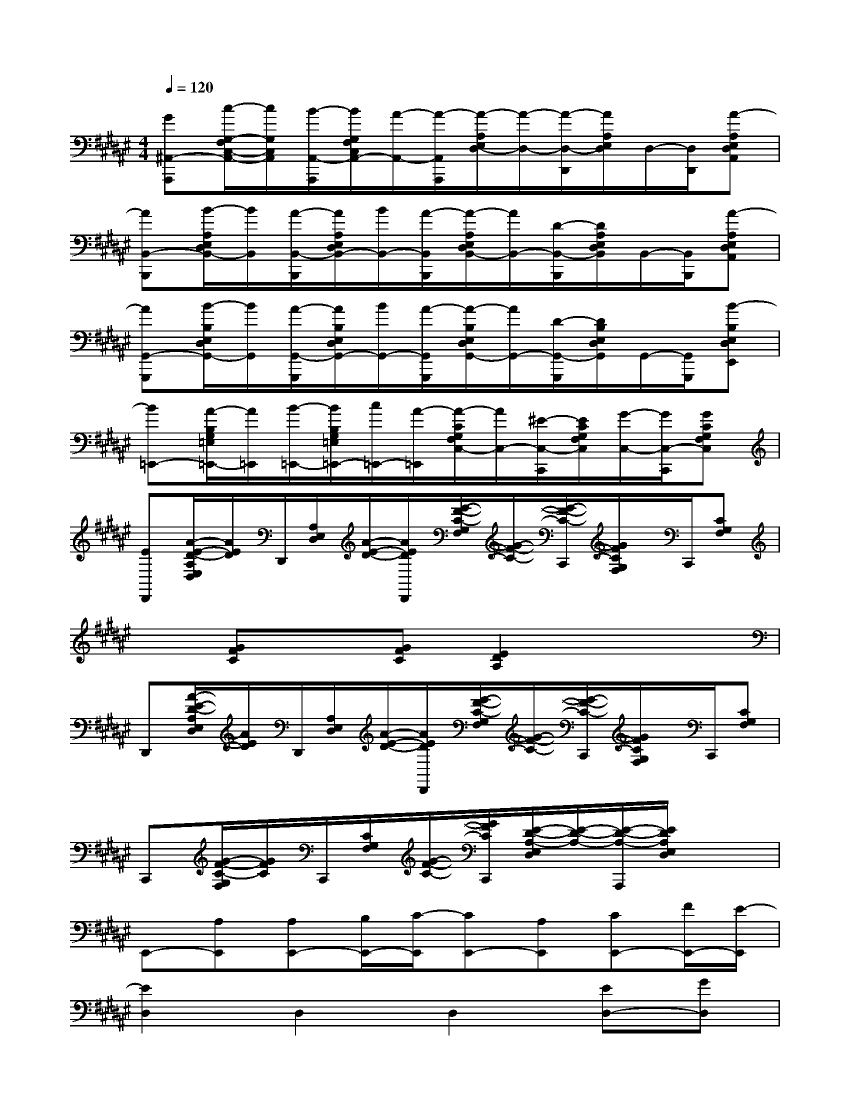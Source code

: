 X:1
T:
M:4/4
L:1/8
Q:1/4=120
K:F#%6sharps
V:1
[G^A,,-A,,,][c/2-G,/2-F,/2C,/2-A,,/2-][c/2G,/2C,/2A,,/2][B/2-A,,/2-A,,,/2][B/2G,/2F,/2C,/2A,,/2-][A/2-A,,/2-][A/2-A,,/2A,,,/2][A/2-A,/2E,/2D,/2-][A/2-D,/2-][A/2-D,/2-D,,/2][A/2A,/2E,/2D,/2]D,/2-[D,/2D,,/2][A-A,E,D,A,,]|
[AB,,-B,,,][B/2-A,/2E,/2D,/2B,,/2-][B/2B,,/2][A/2-B,,/2-B,,,/2][A/2A,/2E,/2D,/2B,,/2-][B/2B,,/2-][A/2-B,,/2B,,,/2][A/2-A,/2E,/2D,/2B,,/2-][A/2B,,/2-][D/2-B,,/2-B,,,/2][D/2A,/2E,/2D,/2B,,/2]B,,/2-[B,,/2B,,,/2][A-A,E,D,A,,]|
[AG,,-G,,,][B/2-B,/2E,/2D,/2G,,/2-][B/2G,,/2][A/2-G,,/2-G,,,/2][A/2B,/2E,/2D,/2G,,/2-][B/2G,,/2-][A/2-G,,/2G,,,/2][A/2-B,/2E,/2D,/2G,,/2-][A/2G,,/2-][D/2-G,,/2-G,,,/2][D/2B,/2E,/2D,/2G,,/2]G,,/2-[G,,/2G,,,/2][B-B,E,D,E,,]|
[B=E,,-][A/2-B,/2G,/2=E,/2=E,,/2-][A/2=E,,/2][B/2-=E,,/2-][B/2B,/2G,/2=E,/2=E,,/2-][c/2=E,,/2-][A/2-=E,,/2][A/2-C/2G,/2F,/2C,/2-][A/2C,/2-][^E/2-C,/2-C,,/2][E/2C/2G,/2F,/2C,/2][G/2-C,/2-][G/2C,/2-C,,/2][GCG,F,C,]|
[ED,,][A/2-E/2-D/2-A,/2E,/2D,/2][A/2E/2D/2]D,,/2[A,/2E,/2D,/2][A/2-E/2-D/2-][A/2E/2D/2D,,/2][G/2-F/2-C/2-G,/2F,/2][G/2-F/2-C/2-][G/2-F/2-C/2-C,,/2][G/2F/2C/2G,/2F,/2]x/2C,,/2[CG,F,]|
x[GFC]x[GFC][E2D2A,2]x2|
D,,[A/2-E/2-D/2-A,/2E,/2D,/2][A/2E/2D/2]D,,/2[A,/2E,/2D,/2][A/2-E/2-D/2-][A/2E/2D/2D,,/2][G/2-F/2-C/2-G,/2F,/2][G/2-F/2-C/2-][G/2-F/2-C/2-C,,/2][G/2F/2C/2G,/2F,/2]x/2C,,/2[CG,F,]|
C,,[G/2-F/2-C/2-G,/2F,/2][G/2F/2C/2]C,,/2[C/2G,/2F,/2][G/2-F/2-C/2-][G/2F/2C/2C,,/2][E/2-D/2-A,/2-E,/2D,/2][E/2-D/2-A,/2-][E/2-D/2-A,/2-A,,,/2][E/2D/2A,/2E,/2D,/2]x2|
E,,-[A,E,,][A,E,,-][B,/2E,,/2-][C/2-E,,/2][CE,,-][A,E,,][CE,,-][F/2E,,/2-][E/2-E,,/2]|
[E2D,2]D,2D,2[ED,-][GD,]|
[AB,,-][EB,,][EB,,-][D/2B,,/2-][E/2-B,,/2][E2A,,2][DA,,-][EA,,]|
[A/2G,,/2-][GG,,-][G/2-G,,/2][G/2G,,/2-][EG,,-][E/2-G,,/2][EC,-][GC,]C,2|
E,,-[A,E,,][A,E,,-][B,/2E,,/2-][C/2-E,,/2][CE,,-][A,E,,][CE,,-][F/2E,,/2-][E/2-E,,/2]|
[E2D,2]D,2D,2D,-[GD,]|
[AB,,-][EB,,][EB,,-][D/2B,,/2-][E/2-B,,/2][E2A,,2][DA,,-][EA,,]|
[A/2G,,/2-][GG,,-][G/2-G,,/2][G/2G,,/2-][G/2G,,/2-][EG,,][A2F2=D2A,,2]A,,2